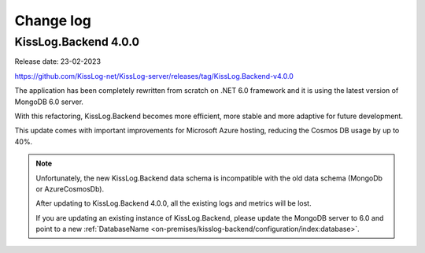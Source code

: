 Change log
===============

KissLog.Backend 4.0.0
--------------------------

Release date: 23-02-2023

https://github.com/KissLog-net/KissLog-server/releases/tag/KissLog.Backend-v4.0.0

The application has been completely rewritten from scratch on .NET 6.0 framework and it is using the latest version of MongoDB 6.0 server.

With this refactoring, KissLog.Backend becomes more efficient, more stable and more adaptive for future development.

This update comes with important improvements for Microsoft Azure hosting, reducing the Cosmos DB usage by up to 40%.

.. note::
   Unfortunately, the new KissLog.Backend data schema is incompatible with the old data schema (MongoDb or AzureCosmosDb).

   After updating to KissLog.Backend 4.0.0, all the existing logs and metrics will be lost. 

   If you are updating an existing instance of KissLog.Backend, please update the MongoDB server to 6.0 and point to a new :ref:`DatabaseName <on-premises/kisslog-backend/configuration/index:database>`.

   
